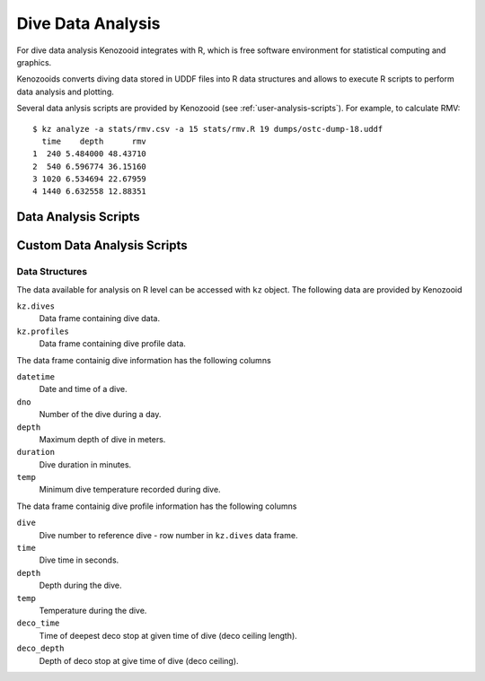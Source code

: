 Dive Data Analysis
==================
For dive data analysis Kenozooid integrates with R, which is free software
environment for statistical computing and graphics. 

Kenozooids converts diving data stored in UDDF files into R data structures
and allows to execute R scripts to perform data analysis and plotting.

Several data anlysis scripts are provided by Kenozooid (see
:ref:`user-analysis-scripts`). For example, to calculate RMV::

    $ kz analyze -a stats/rmv.csv -a 15 stats/rmv.R 19 dumps/ostc-dump-18.uddf
      time    depth      rmv
    1  240 5.484000 48.43710
    2  540 6.596774 36.15160
    3 1020 6.534694 22.67959
    4 1440 6.632558 12.88351

.. _user-analysis-scripts:

Data Analysis Scripts
---------------------

Custom Data Analysis Scripts
----------------------------
Data Structures
^^^^^^^^^^^^^^^
The data available for analysis on R level can be accessed with ``kz``
object. The following data are provided by Kenozooid

``kz.dives``
    Data frame containing dive data.
``kz.profiles``
    Data frame containing dive profile data.

The data frame containig dive information has the following columns

``datetime``
    Date and time of a dive.
``dno``
    Number of the dive during a day.
``depth``
    Maximum depth of dive in meters.
``duration``
    Dive duration in minutes.
``temp``
    Minimum dive temperature recorded during dive.

The data frame containig dive profile information has the following columns

``dive``
    Dive number to reference dive - row number in ``kz.dives`` data frame.
``time``
    Dive time in seconds.
``depth``
    Depth during the dive.
``temp``
    Temperature during the dive.
``deco_time``
    Time of deepest deco stop at given time of dive (deco ceiling length).
``deco_depth``
    Depth of deco stop at give time of dive (deco ceiling).

.. vim: sw=4:et:ai
